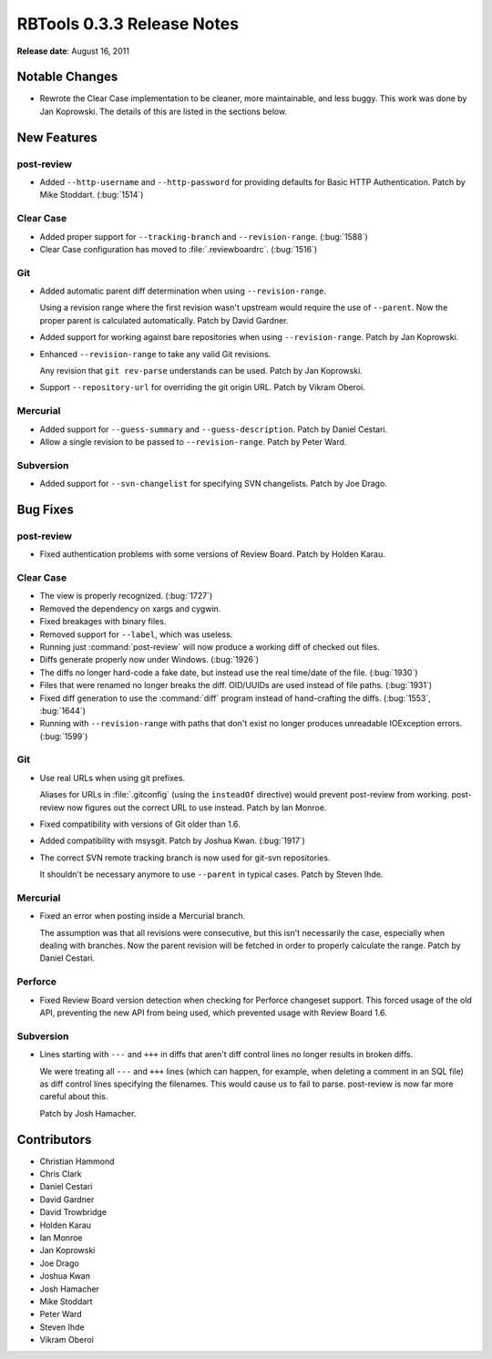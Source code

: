 ===========================
RBTools 0.3.3 Release Notes
===========================


**Release date**: August 16, 2011


Notable Changes
===============

* Rewrote the Clear Case implementation to be cleaner, more maintainable, and
  less buggy. This work was done by Jan Koprowski. The details of this
  are listed in the sections below.


New Features
============

post-review
-----------

* Added ``--http-username`` and ``--http-password`` for providing defaults for
  Basic HTTP Authentication. Patch by Mike Stoddart.  (:bug:`1514`)


Clear Case
----------

* Added proper support for ``--tracking-branch`` and ``--revision-range``.
  (:bug:`1588`)

* Clear Case configuration has moved to :file:`.reviewboardrc`. (:bug:`1516`)


Git
---

* Added automatic parent diff determination when using ``--revision-range``.

  Using a revision range where the first revision wasn't upstream would
  require the use of ``--parent``. Now the proper parent is calculated
  automatically. Patch by David Gardner.

* Added support for working against bare repositories when using
  ``--revision-range``. Patch by Jan Koprowski.

* Enhanced ``--revision-range`` to take any valid Git revisions.

  Any revision that ``git rev-parse`` understands can be used. Patch by
  Jan Koprowski.

* Support ``--repository-url`` for overriding the git origin URL.
  Patch by Vikram Oberoi.


Mercurial
---------

* Added support for ``--guess-summary`` and ``--guess-description``. Patch by
  Daniel Cestari.

* Allow a single revision to be passed to ``--revision-range``.
  Patch by Peter Ward.


Subversion
----------

* Added support for ``--svn-changelist`` for specifying SVN changelists. Patch
  by Joe Drago.


Bug Fixes
=========

post-review
-----------

* Fixed authentication problems with some versions of Review Board.
  Patch by Holden Karau.


Clear Case
----------

* The view is properly recognized. (:bug:`1727`)

* Removed the dependency on xargs and cygwin.

* Fixed breakages with binary files.

* Removed support for ``--label``, which was useless.

* Running just :command:`post-review` will now produce a working diff of checked out
  files.

* Diffs generate properly now under Windows. (:bug:`1926`)

* The diffs no longer hard-code a fake date, but instead use the real
  time/date of the file. (:bug:`1930`)

* Files that were renamed no longer breaks the diff. OID/UUIDs are used
  instead of file paths. (:bug:`1931`)

* Fixed diff generation to use the :command:`diff` program instead of
  hand-crafting the diffs. (:bug:`1553`, :bug:`1644`)

* Running with ``--revision-range`` with paths that don't exist no
  longer produces unreadable IOException errors. (:bug:`1599`)


Git
---

* Use real URLs when using git prefixes.

  Aliases for URLs in :file:`.gitconfig` (using the ``insteadOf`` directive)
  would prevent post-review from working. post-review now figures out the
  correct URL to use instead. Patch by Ian Monroe.

* Fixed compatibility with versions of Git older than 1.6.

* Added compatibility with msysgit. Patch by Joshua Kwan. (:bug:`1917`)

* The correct SVN remote tracking branch is now used for git-svn repositories.

  It shouldn't be necessary anymore to use ``--parent`` in typical cases.
  Patch by Steven Ihde.


Mercurial
---------

* Fixed an error when posting inside a Mercurial branch.

  The assumption was that all revisions were consecutive, but this isn't
  necessarily the case, especially when dealing with branches. Now the
  parent revision will be fetched in order to properly calculate the
  range. Patch by Daniel Cestari.


Perforce
--------

* Fixed Review Board version detection when checking for Perforce
  changeset support. This forced usage of the old API, preventing the
  new API from being used, which prevented usage with Review Board 1.6.


Subversion
----------

* Lines starting with ``---`` and ``+++`` in diffs that aren't diff
  control lines no longer results in broken diffs.

  We were treating all ``---`` and ``+++`` lines (which can happen, for
  example, when deleting a comment in an SQL file) as diff control lines
  specifying the filenames. This would cause us to fail to parse. post-review
  is now far more careful about this.

  Patch by Josh Hamacher.


Contributors
============

* Christian Hammond
* Chris Clark
* Daniel Cestari
* David Gardner
* David Trowbridge
* Holden Karau
* Ian Monroe
* Jan Koprowski
* Joe Drago
* Joshua Kwan
* Josh Hamacher
* Mike Stoddart
* Peter Ward
* Steven Ihde
* Vikram Oberoi
